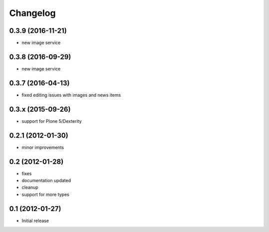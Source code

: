 Changelog
=========

0.3.9 (2016-11-21)
------------------
- new image service

0.3.8 (2016-09-29)
------------------
- new image service

0.3.7 (2016-04-13)
------------------
- fixed editing issues with images and news items

0.3.x (2015-09-26)
------------------
- support for Plone 5/Dexterity

0.2.1 (2012-01-30)
------------------
- minor improvements

0.2 (2012-01-28)
----------------
- fixes
- documentation updated
- cleanup
- support for more types


0.1 (2012-01-27)
----------------
- Initial release
